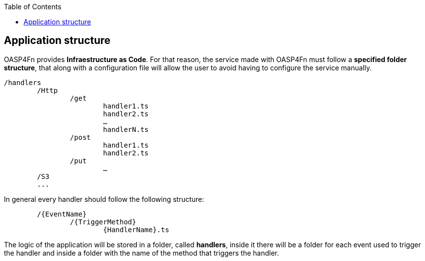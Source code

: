 :toc: macro
toc::[]

:doctype: book
:reproducible:
:source-highlighter: rouge
:listing-caption: Listing

== Application structure

OASP4Fn provides **Infraestructure as Code**. For that reason, the service made with OASP4Fn must follow a **specified folder structure**, that along with a configuration file will allow the user to avoid having to configure the service manually. 

----
/handlers
	/Http
		/get
			handler1.ts
			handler2.ts
			…
			handlerN.ts
		/post
			handler1.ts
			handler2.ts
		/put
			…
	/S3
	...
----

In general every handler should follow the following structure:
----
	/{EventName}
		/{TriggerMethod}
			{HandlerName}.ts
----

The logic of the application will be stored in a folder, called **handlers**, inside it there will be a folder for each event used to trigger the handler and inside a folder with the name of the method that triggers the handler.

